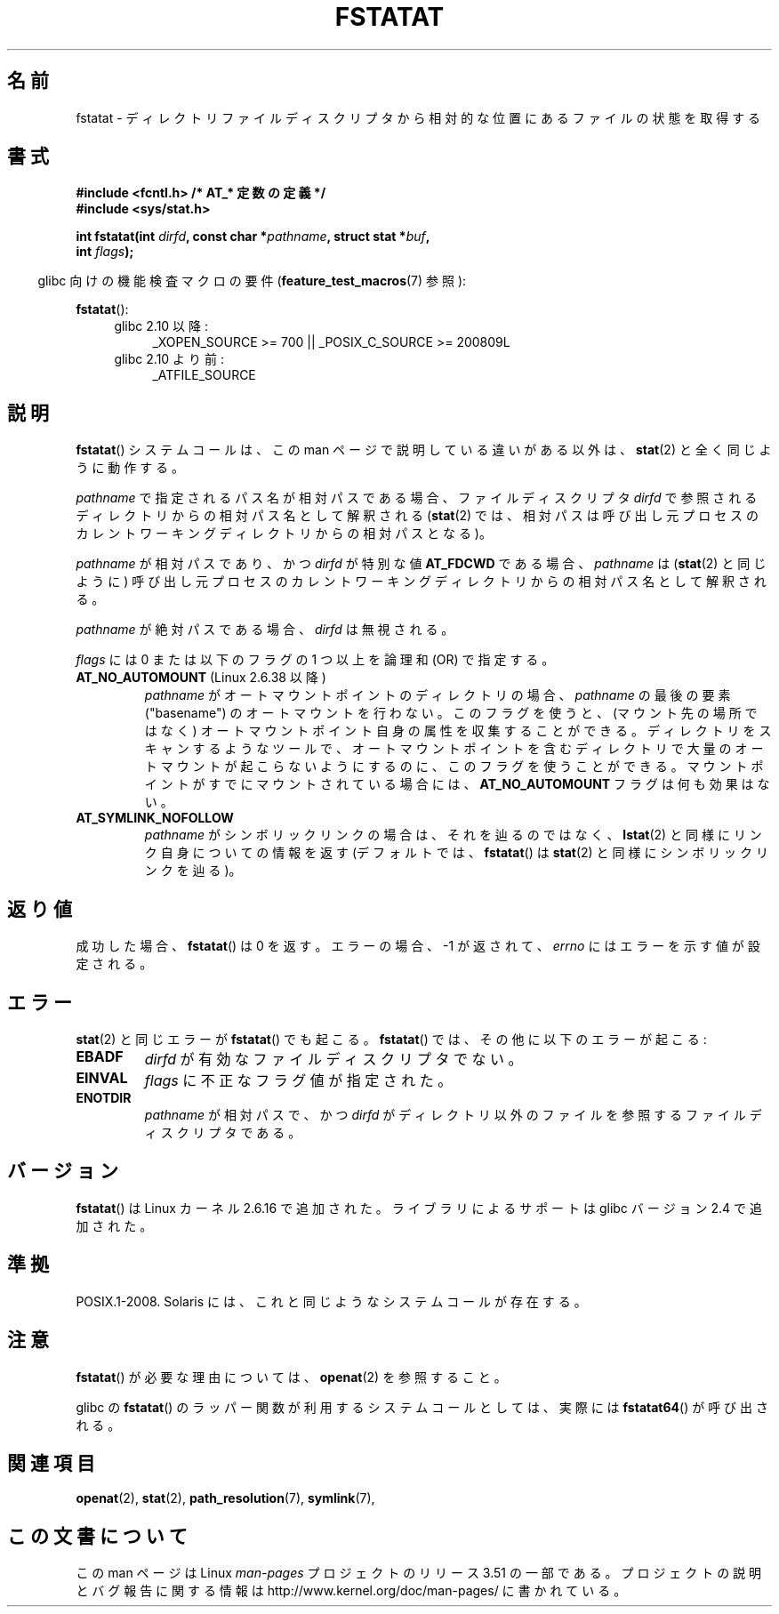 .\" This manpage is Copyright (C) 2006, Michael Kerrisk
.\"
.\" %%%LICENSE_START(VERBATIM)
.\" Permission is granted to make and distribute verbatim copies of this
.\" manual provided the copyright notice and this permission notice are
.\" preserved on all copies.
.\"
.\" Permission is granted to copy and distribute modified versions of this
.\" manual under the conditions for verbatim copying, provided that the
.\" entire resulting derived work is distributed under the terms of a
.\" permission notice identical to this one.
.\"
.\" Since the Linux kernel and libraries are constantly changing, this
.\" manual page may be incorrect or out-of-date.  The author(s) assume no
.\" responsibility for errors or omissions, or for damages resulting from
.\" the use of the information contained herein.  The author(s) may not
.\" have taken the same level of care in the production of this manual,
.\" which is licensed free of charge, as they might when working
.\" professionally.
.\"
.\" Formatted or processed versions of this manual, if unaccompanied by
.\" the source, must acknowledge the copyright and authors of this work.
.\" %%%LICENSE_END
.\"
.\"*******************************************************************
.\"
.\" This file was generated with po4a. Translate the source file.
.\"
.\"*******************************************************************
.TH FSTATAT 2 2012\-05\-04 Linux "Linux Programmer's Manual"
.SH 名前
fstatat \- ディレクトリファイルディスクリプタから相対的な位置にあるファイルの状態を取得する
.SH 書式
.nf
\fB#include <fcntl.h> /* AT_* 定数の定義 */\fP
\fB#include <sys/stat.h>\fP
.sp
\fBint fstatat(int \fP\fIdirfd\fP\fB, const char *\fP\fIpathname\fP\fB, struct stat *\fP\fIbuf\fP\fB,\fP
\fB            int \fP\fIflags\fP\fB);\fP
.fi
.sp
.in -4n
glibc 向けの機能検査マクロの要件 (\fBfeature_test_macros\fP(7)  参照):
.in
.sp
\fBfstatat\fP():
.PD 0
.ad l
.RS 4
.TP  4
glibc 2.10 以降:
_XOPEN_SOURCE\ >=\ 700 || _POSIX_C_SOURCE\ >=\ 200809L
.TP 
glibc 2.10 より前:
_ATFILE_SOURCE
.RE
.ad
.PD
.SH 説明
\fBfstatat\fP()  システムコールは、この man ページで説明している違いがある以外は、 \fBstat\fP(2)  と全く同じように動作する。

\fIpathname\fP で指定されるパス名が相対パスである場合、 ファイルディスクリプタ \fIdirfd\fP
で参照されるディレクトリからの相対パス名として解釈される (\fBstat\fP(2)
では、相対パスは呼び出し元プロセスのカレントワーキングディレクトリからの 相対パスとなる)。

\fIpathname\fP が相対パスであり、かつ \fIdirfd\fP が特別な値 \fBAT_FDCWD\fP である場合、 \fIpathname\fP は
(\fBstat\fP(2)  と同じように) 呼び出し元プロセスの カレントワーキングディレクトリからの相対パス名として解釈される。

\fIpathname\fP が絶対パスである場合、 \fIdirfd\fP は無視される。

\fIflags\fP には 0 または以下のフラグの 1 つ以上を論理和 (OR) で指定する。
.TP 
\fBAT_NO_AUTOMOUNT\fP (Linux 2.6.38 以降)
\fIpathname\fP がオートマウントポイントのディレクトリの場合、
\fIpathname\fP の最後の要素 ("basename") のオートマウントを行わない。
このフラグを使うと、(マウント先の場所ではなく) オートマウントポイント
自身の属性を収集することができる。
ディレクトリをスキャンするようなツールで、オートマウントポイントを
含むディレクトリで大量のオートマウントが起こらないようにするのに、
このフラグを使うことができる。
マウントポイントがすでにマウントされている場合には、
\fBAT_NO_AUTOMOUNT\fP フラグは何も効果はない。
.TP 
\fBAT_SYMLINK_NOFOLLOW\fP
\fIpathname\fP がシンボリックリンクの場合は、それを辿るのではなく、 \fBlstat\fP(2)  と同様にリンク自身についての情報を返す
(デフォルトでは、 \fBfstatat\fP()  は \fBstat\fP(2)  と同様にシンボリックリンクを辿る)。
.SH 返り値
成功した場合、 \fBfstatat\fP()  は 0 を返す。 エラーの場合、\-1 が返されて、 \fIerrno\fP にはエラーを示す値が設定される。
.SH エラー
\fBstat\fP(2)  と同じエラーが \fBfstatat\fP()  でも起こる。 \fBfstatat\fP()  では、その他に以下のエラーが起こる:
.TP 
\fBEBADF\fP
\fIdirfd\fP が有効なファイルディスクリプタでない。
.TP 
\fBEINVAL\fP
\fIflags\fP に不正なフラグ値が指定された。
.TP 
\fBENOTDIR\fP
\fIpathname\fP が相対パスで、かつ \fIdirfd\fP がディレクトリ以外のファイルを参照するファイルディスクリプタである。
.SH バージョン
\fBfstatat\fP()  は Linux カーネル 2.6.16 で追加された。
ライブラリによるサポートは glibc バージョン 2.4 で追加された。
.SH 準拠
POSIX.1\-2008.  Solaris には、これと同じようなシステムコールが存在する。
.SH 注意
\fBfstatat\fP()  が必要な理由については、 \fBopenat\fP(2)  を参照すること。

glibc の \fBfstatat\fP() のラッパー関数が利用するシステムコールとしては、
実際には \fBfstatat64\fP() が呼び出される。
.SH 関連項目
\fBopenat\fP(2), \fBstat\fP(2), \fBpath_resolution\fP(7), \fBsymlink\fP(7),
.SH この文書について
この man ページは Linux \fIman\-pages\fP プロジェクトのリリース 3.51 の一部
である。プロジェクトの説明とバグ報告に関する情報は
http://www.kernel.org/doc/man\-pages/ に書かれている。
